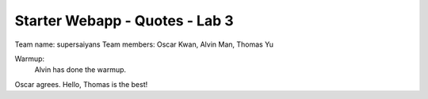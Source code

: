 ###############################
Starter Webapp - Quotes - Lab 3
###############################

Team name: supersaiyans
Team members: Oscar Kwan, Alvin Man, Thomas Yu

Warmup:
    Alvin has done the warmup.
Oscar agrees.
Hello, Thomas is the best!

